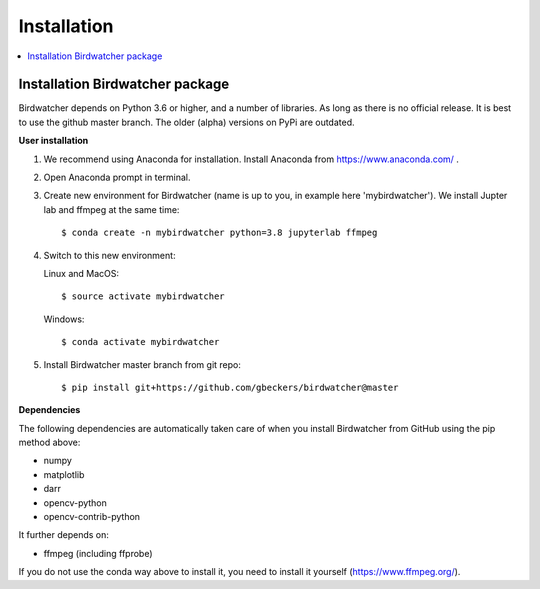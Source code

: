 ############
Installation
############

.. contents:: :local:

Installation Birdwatcher package
--------------------------------

Birdwatcher depends on Python 3.6 or higher, and a number of libraries. As
long as there is no official release. It is best to use the github master
branch. The older (alpha) versions on PyPi are outdated.

**User installation**

1) We recommend using Anaconda for installation. Install Anaconda from https://www.anaconda.com/ .

2) Open Anaconda prompt in terminal.

3) Create new environment for Birdwatcher (name is up to you, in example
   here 'mybirdwatcher'). We install Jupter lab and ffmpeg at the same time::

    $ conda create -n mybirdwatcher python=3.8 jupyterlab ffmpeg

4) Switch to this new environment:

   Linux and MacOS::

    $ source activate mybirdwatcher

   Windows::

    $ conda activate mybirdwatcher

5) Install Birdwatcher master branch from git repo::

    $ pip install git+https://github.com/gbeckers/birdwatcher@master


**Dependencies**

The following dependencies are automatically taken care of when you
install Birdwatcher from GitHub using the pip method above:

- numpy
- matplotlib
- darr
- opencv-python
- opencv-contrib-python

It further depends on:

- ffmpeg (including ffprobe)

If you do not use the conda way above to install it, you need to
install it yourself (https://www.ffmpeg.org/).
